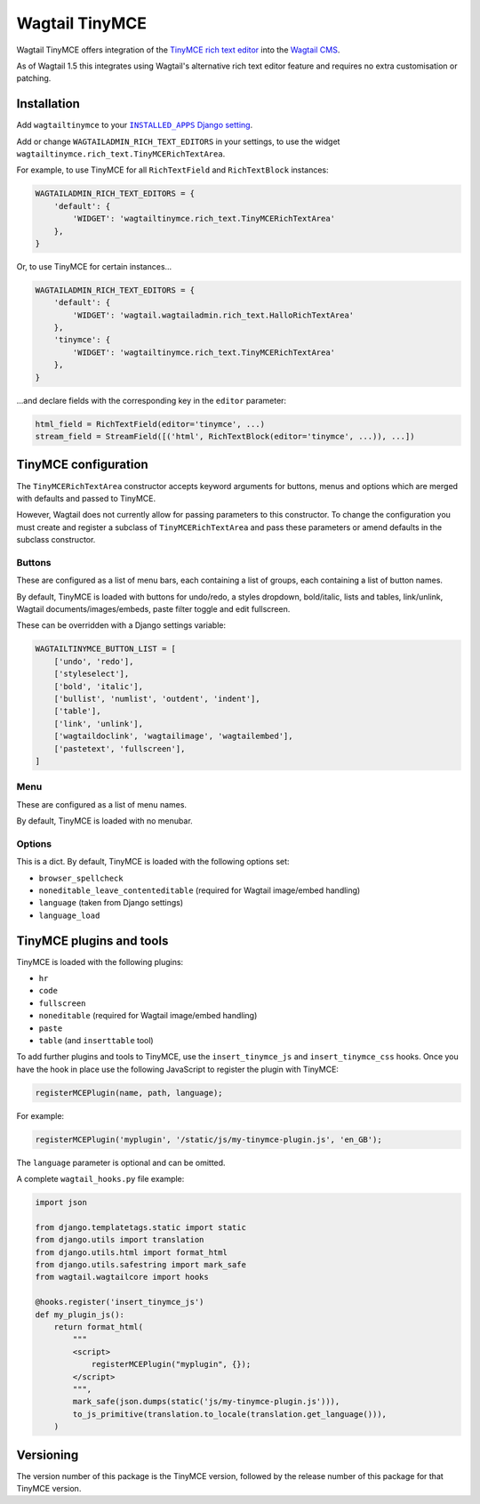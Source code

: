 ===============
Wagtail TinyMCE
===============

Wagtail TinyMCE offers integration of the
`TinyMCE rich text editor <http://www.tinymce.com>`_ into the
`Wagtail CMS <http://wagtail.io>`_.

As of Wagtail 1.5 this integrates using Wagtail's alternative rich text editor feature and requires no extra customisation or patching.

Installation
============

Add ``wagtailtinymce`` to your |INSTALLED_APPS Django setting|_.

.. |INSTALLED_APPS Django setting| replace:: ``INSTALLED_APPS`` Django setting
.. _`INSTALLED_APPS Django setting`: https://docs.djangoproject.com/en/1.9/ref/settings/#installed-apps

Add or change ``WAGTAILADMIN_RICH_TEXT_EDITORS`` in your settings, to use the widget ``wagtailtinymce.rich_text.TinyMCERichTextArea``.

For example, to use TinyMCE for all ``RichTextField`` and ``RichTextBlock`` instances:

.. code-block:: python

    WAGTAILADMIN_RICH_TEXT_EDITORS = {
        'default': {
            'WIDGET': 'wagtailtinymce.rich_text.TinyMCERichTextArea'
        },
    }

Or, to use TinyMCE for certain instances...

.. code-block:: python
    
    WAGTAILADMIN_RICH_TEXT_EDITORS = {
        'default': {
            'WIDGET': 'wagtail.wagtailadmin.rich_text.HalloRichTextArea'
        },
        'tinymce': {
            'WIDGET': 'wagtailtinymce.rich_text.TinyMCERichTextArea'
        },
    }
    
...and declare fields with the corresponding key in the ``editor`` parameter:

.. code-block:: python

    html_field = RichTextField(editor='tinymce', ...)
    stream_field = StreamField([('html', RichTextBlock(editor='tinymce', ...)), ...])
    
TinyMCE configuration
===================== 

The ``TinyMCERichTextArea`` constructor accepts keyword arguments for buttons, menus and options which are merged with defaults and passed to TinyMCE. 

However, Wagtail does not currently allow for passing parameters to this constructor. To change the configuration you must create and register a subclass of ``TinyMCERichTextArea`` and pass these parameters or amend defaults in the subclass constructor.

Buttons
-------

These are configured as a list of menu bars, each containing a list of groups, each containing a list of button names.

By default, TinyMCE is loaded with buttons for undo/redo, a styles dropdown, bold/italic, lists and tables, link/unlink, Wagtail documents/images/embeds, paste filter toggle and edit fullscreen.

These can be overridden with a Django settings variable:

.. code-block:: python

    WAGTAILTINYMCE_BUTTON_LIST = [
        ['undo', 'redo'],
        ['styleselect'],
        ['bold', 'italic'],
        ['bullist', 'numlist', 'outdent', 'indent'],
        ['table'],
        ['link', 'unlink'],
        ['wagtaildoclink', 'wagtailimage', 'wagtailembed'],
        ['pastetext', 'fullscreen'],
    ]

Menu
----

These are configured as a list of menu names.

By default, TinyMCE is loaded with no menubar.

Options
-------

This is a dict. By default, TinyMCE is loaded with the following options set:

- ``browser_spellcheck``
- ``noneditable_leave_contenteditable`` (required for Wagtail image/embed handling)
- ``language`` (taken from Django settings)
- ``language_load``

TinyMCE plugins and tools
========================= 

TinyMCE is loaded with the following plugins:

- ``hr``
- ``code``
- ``fullscreen``
- ``noneditable`` (required for Wagtail image/embed handling)
- ``paste``
- ``table`` (and ``inserttable`` tool)

To add further plugins and tools to TinyMCE, use the
``insert_tinymce_js`` and ``insert_tinymce_css`` hooks. Once you have the hook in place use the
following JavaScript to register the plugin with TinyMCE:

.. code-block:: javascript

    registerMCEPlugin(name, path, language);

For example:

.. code-block:: javascript

    registerMCEPlugin('myplugin', '/static/js/my-tinymce-plugin.js', 'en_GB');

The ``language`` parameter is optional and can be omitted.

A complete ``wagtail_hooks.py`` file example:

.. code-block:: python

    import json

    from django.templatetags.static import static
    from django.utils import translation
    from django.utils.html import format_html
    from django.utils.safestring import mark_safe
    from wagtail.wagtailcore import hooks

    @hooks.register('insert_tinymce_js')
    def my_plugin_js():
        return format_html(
            """
            <script>
                registerMCEPlugin("myplugin", {});
            </script>
            """,
            mark_safe(json.dumps(static('js/my-tinymce-plugin.js'))),
            to_js_primitive(translation.to_locale(translation.get_language())),
        )

Versioning
==========
The version number of this package is the TinyMCE version, followed by
the release number of this package for that TinyMCE version.
